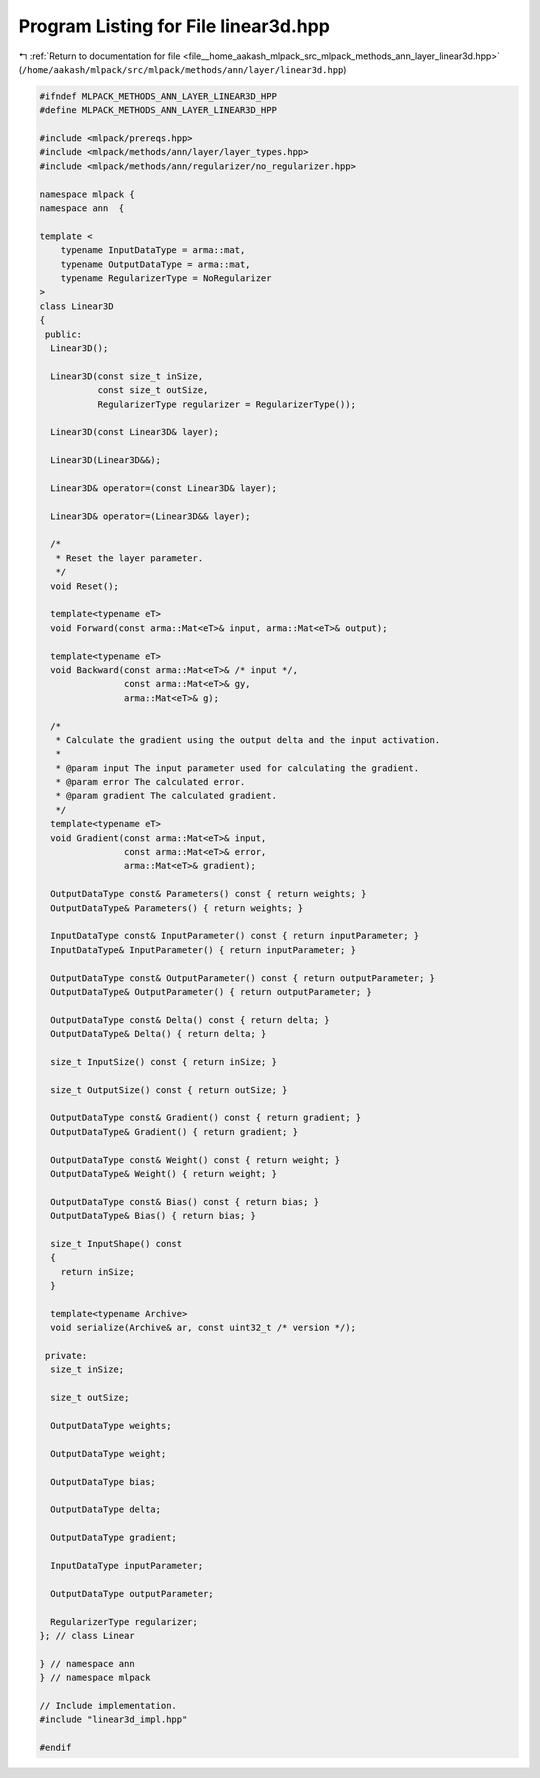 
.. _program_listing_file__home_aakash_mlpack_src_mlpack_methods_ann_layer_linear3d.hpp:

Program Listing for File linear3d.hpp
=====================================

|exhale_lsh| :ref:`Return to documentation for file <file__home_aakash_mlpack_src_mlpack_methods_ann_layer_linear3d.hpp>` (``/home/aakash/mlpack/src/mlpack/methods/ann/layer/linear3d.hpp``)

.. |exhale_lsh| unicode:: U+021B0 .. UPWARDS ARROW WITH TIP LEFTWARDS

.. code-block:: cpp

   
   #ifndef MLPACK_METHODS_ANN_LAYER_LINEAR3D_HPP
   #define MLPACK_METHODS_ANN_LAYER_LINEAR3D_HPP
   
   #include <mlpack/prereqs.hpp>
   #include <mlpack/methods/ann/layer/layer_types.hpp>
   #include <mlpack/methods/ann/regularizer/no_regularizer.hpp>
   
   namespace mlpack {
   namespace ann  {
   
   template <
       typename InputDataType = arma::mat,
       typename OutputDataType = arma::mat,
       typename RegularizerType = NoRegularizer
   >
   class Linear3D
   {
    public:
     Linear3D();
   
     Linear3D(const size_t inSize,
              const size_t outSize,
              RegularizerType regularizer = RegularizerType());
   
     Linear3D(const Linear3D& layer);
   
     Linear3D(Linear3D&&);
   
     Linear3D& operator=(const Linear3D& layer);
   
     Linear3D& operator=(Linear3D&& layer);
   
     /*
      * Reset the layer parameter.
      */
     void Reset();
   
     template<typename eT>
     void Forward(const arma::Mat<eT>& input, arma::Mat<eT>& output);
   
     template<typename eT>
     void Backward(const arma::Mat<eT>& /* input */,
                   const arma::Mat<eT>& gy,
                   arma::Mat<eT>& g);
   
     /*
      * Calculate the gradient using the output delta and the input activation.
      *
      * @param input The input parameter used for calculating the gradient.
      * @param error The calculated error.
      * @param gradient The calculated gradient.
      */
     template<typename eT>
     void Gradient(const arma::Mat<eT>& input,
                   const arma::Mat<eT>& error,
                   arma::Mat<eT>& gradient);
   
     OutputDataType const& Parameters() const { return weights; }
     OutputDataType& Parameters() { return weights; }
   
     InputDataType const& InputParameter() const { return inputParameter; }
     InputDataType& InputParameter() { return inputParameter; }
   
     OutputDataType const& OutputParameter() const { return outputParameter; }
     OutputDataType& OutputParameter() { return outputParameter; }
   
     OutputDataType const& Delta() const { return delta; }
     OutputDataType& Delta() { return delta; }
   
     size_t InputSize() const { return inSize; }
   
     size_t OutputSize() const { return outSize; }
   
     OutputDataType const& Gradient() const { return gradient; }
     OutputDataType& Gradient() { return gradient; }
   
     OutputDataType const& Weight() const { return weight; }
     OutputDataType& Weight() { return weight; }
   
     OutputDataType const& Bias() const { return bias; }
     OutputDataType& Bias() { return bias; }
   
     size_t InputShape() const
     {
       return inSize;
     }
   
     template<typename Archive>
     void serialize(Archive& ar, const uint32_t /* version */);
   
    private:
     size_t inSize;
   
     size_t outSize;
   
     OutputDataType weights;
   
     OutputDataType weight;
   
     OutputDataType bias;
   
     OutputDataType delta;
   
     OutputDataType gradient;
   
     InputDataType inputParameter;
   
     OutputDataType outputParameter;
   
     RegularizerType regularizer;
   }; // class Linear
   
   } // namespace ann
   } // namespace mlpack
   
   // Include implementation.
   #include "linear3d_impl.hpp"
   
   #endif
